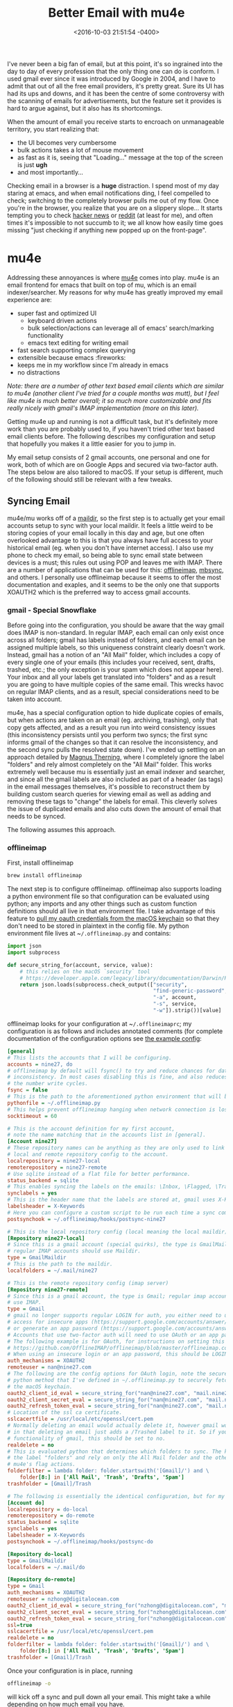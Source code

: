 #+TITLE: Better Email with mu4e
#+DATE: <2016-10-03 21:51:54 -0400>
#+FILETAGS: :emacs:email:mu4e:
#+OPTIONS: toc:nil num:nil

I've never been a big fan of email, but at this point, it's so ingrained into the day to day of every profession that the only thing one can do is conform. I used gmail ever since it was introduced by Google in 2004, and I have to admit that out of all the free email providers, it's pretty great. Sure its UI has had its ups and downs, and it has been the centre of some controversy with the scanning of emails for advertisements, but the feature set it provides is hard to argue against, but it also has its shortcomings.

When the amount of email you receive starts to encroach on unmanageable territory, you start realizing that:

- the UI becomes very cumbersome
- bulk actions takes a lot of mouse movement
- as fast as it is, seeing that "Loading..." message at the top of the screen is just *ugh*
- and most importantly...

Checking email in a browser is a **huge** distraction. I spend most of my day staring at emacs, and when email notifications ding, I feel compelled to check; switching to the completely browser pulls me out of my flow. Once you're in the browser, you realize that you are on a slippery slope... It starts tempting you to check [[https://news.ycombinator.com][hacker news]] or [[https://reddit.com][reddit]] (at least for me), and often times it's impossible to not succumb to it; we all know how easily time goes missing "just checking if anything new popped up on the front-page".

* mu4e

Addressing these annoyances is where [[https://www.djcbsoftware.nl/code/mu/mu4e.html][mu4e]] comes into play. mu4e is an email frontend for emacs that built on top of mu, which is an email indexer/searcher. My reasons for why mu4e has greatly improved my email experience are:

- super fast and optimized UI
  - keyboard driven actions
  - bulk selection/actions can leverage all of emacs' search/marking functionality
  - emacs text editing for writing email
- fast search supporting complex querying
- extensible because emacs :fireworks:
- keeps me in my workflow since I'm already in emacs
- no distractions

/Note: there are a number of other text based email clients which are similar to mu4e (another client I've tried for a couple months was mutt), but I feel like mu4e is much better overall; it so much more customizable and fits really nicely with gmail's IMAP implementation (more on this later)./

Getting mu4e up and running is not a difficult task, but it's definitely more work than you are probably used to, if you haven't tried other text based email clients before. The following describes my configuration and setup that hopefully you makes it a little easier for you to jump in.

My email setup consists of 2 gmail accounts, one personal and one for work, both of which are on Google Apps and secured via two-factor auth. The steps below are also tailored to macOS. If your setup is different, much of the following should still be relevant with a few tweaks.

** Syncing Email

mu4e/mu works off of a [[https://en.wikipedia.org/wiki/Maildir][maildir]], so the first step is to actually get your email accounts setup to sync with your local maildir. It feels a little weird to be storing copies of your email locally in this day and age, but one often overlooked advantage to this is that you always have full access to your historical email (eg. when you don't have internet access). I also use my phone to check my email, so being able to sync email state between devices is a must; this rules out using POP and leaves me with IMAP. There are a number of applications that can be used for this: [[http://www.offlineimap.org/][offlineimap]], [[http://isync.sourceforge.net/][mbsync]], and others. I personally use offlineimap because it seems to offer the most documentation and exaples, and it seems to be the only one that supports XOAUTH2 which is the preferred way to access gmail accounts.

*** gmail - Special Snowflake

Before going into the configuration, you should be aware that the way gmail does IMAP is non-standard. In regular IMAP, each email can only exist once across all folders; gmail has labels instead of folders, and each email can be assigned multiple labels, so this uniqueness constraint clearly doesn't work. Instead, gmail has a notion of an "All Mail" folder, which includes a copy of every single one of your emails (this includes your received, sent, drafts, trashed, etc.; the only exception is your spam which does not appear here). Your inbox and all your labels get translated into "folders" and as a result you are going to have multiple copies of the same email. This wrecks havoc on regular IMAP clients, and as a result, special considerations need to be taken into account.

mu4e, has a special configuration option to hide duplicate copies of emails, but when actions are taken on an email (eg. archiving, trashing), only that copy gets affected, and as a result you run into weird consistency issues (this inconsistency persists until you perform two syncs; the first sync informs gmail of the changes so that it can resolve the inconsistency, and the second sync pulls the resolved state down). I've ended up settling on an approach detailed by [[https://groups.google.com/forum/#!topic/mu-discuss/BpGtwVHMd2E][Magnus Therning]], where I completely ignore the label "folders" and rely almost completely on the "All Mail" folder. This works extremely well because mu is essentially just an email indexer and searcher, and since all the gmail labels are also included as part of a header (as tags) in the email messages themselves, it's possible to reconstruct them by building custom search queries for viewing email as well as adding and removing these tags to "change" the labels for email. This cleverly solves the issue of duplicated emails and also cuts down the amount of email that needs to be synced.

The following assumes this approach.

*** offlineimap

First, install offlineimap

#+BEGIN_SRC sh
brew install offlineimap
#+END_SRC

The next step is to configure offlineimap. offlineimap also supports loading a python environment file so that configuration can be evaluated using python; any imports and any other things such as custom function definitions should all live in that environment file. I take advantage of this feature to [[https://developer.apple.com/legacy/library/documentation/Darwin/Reference/ManPages/man1/security.1.html][pull my oauth credentials from the macOS keychain]] so that they don't need to be stored in plaintext in the config file. My python environment file lives at ~​~/.offlineimap.py~ and contains:

#+BEGIN_SRC python
import json
import subprocess

def secure_string_for(account, service, value):
    # this relies on the macOS `security` tool
    # https://developer.apple.com/legacy/library/documentation/Darwin/Reference/ManPages/man1/security.1.html
    return json.loads(subprocess.check_output(["security",
                                               "find-generic-password",
                                               "-a", account,
                                               "-s", service,
                                               "-w"]).strip())[value]
#+END_SRC

offlineimap looks for your configuration at ~​~/.offlineimaprc~; my configuration is as follows and includes annotated comments (for complete documentation of the configuration options see [[https://github.com/OfflineIMAP/offlineimap/blob/master/offlineimap.conf][the example config]]:

#+BEGIN_SRC ini
[general]
# This lists the accounts that I will be configuring.
accounts = nine27, do
# offlineimap by default will fsync() to try and reduce chances for data
# inconsistency. In most cases disabling this is fine, and also reduces 
# the number write cycles.
fsync = false
# This is the path to the aforementioned python environment that will be used.
pythonfile = ~/.offlineimap.py
# This helps prevent offlineimap hanging when network connection is lost.
socktimeout = 60

# This is the account definition for my first account, 
# note the name matching that in the accounts list in [general].
[Account nine27]
# These repository names can be anything as they are only used to link the 
# local and remote repository config to the account.
localrepository = nine27-local
remoterepository = nine27-remote
# Use sqlite instead of a flat file for better performance.
status_backend = sqlite
# This enables syncing the labels on the emails: \Inbox, \Flagged, \Trashed, etc.
synclabels = yes
# This is the header name that the labels are stored at, gmail uses X-Keywords.
labelsheader = X-Keywords
# Here you can configure a custom script to be run each time a sync completes.
postsynchook = ~/.offlineimap/hooks/postsync-nine27

# This is the local repository config (local meaning the local maildir).
[Repository nine27-local]
# Since this is a gmail account (special quirks), the type is GmailMaildir; 
# regular IMAP accounts should use Maildir.
type = GmailMaildir
# This is the path to the maildir.
localfolders = ~/.mail/nine27

# This is the remote repository config (imap server)
[Repository nine27-remote]
# Since this is a gmail account, the type is Gmail; regular imap accounts should
# use IMAP.
type = Gmail
# gmail no longer supports regular LOGIN for auth, you either need to use OAuth, setup 
# access for insecure apps (https://support.google.com/accounts/answer/6010255?hl=en),
# or generate an app password (https://support.google.com/accounts/answer/185833).
# Accounts that use two-factor auth will need to use OAuth or an app password.
# The following example is for OAuth, for instructions on setting this up see 
# https://github.com/OfflineIMAP/offlineimap/blob/master/offlineimap.conf#L809-L865.
# When using an insecure login or an app password, this should be LOGIN.
auth_mechanisms = XOAUTH2
remoteuser = nan@nine27.com
# The following are the config options for OAuth login, note the secure_string_for
# python method that I've defined in ~/.offlineimap.py to securely fetch credentials from
# the macOS keychain.
oauth2_client_id_eval = secure_string_for("nan@nine27.com", "mail.nine27.com", "client_id")
oauth2_client_secret_eval = secure_string_for("nan@nine27.com", "mail.nine27.com", "client_secret")
oauth2_refresh_token_eval = secure_string_for("nan@nine27.com", "mail.nine27.com", "refresh_token")
# Location of the ssl ca certificate.
sslcacertfile = /usr/local/etc/openssl/cert.pem
# Normally deleting an email would actually delete it, however gmail works differently
# in that deleting an email just adds a /Trashed label to it. So if you want to use the Trash
# functionality of gmail, this should be set to no.
realdelete = no
# This is evaluated python that determines which folders to sync. The key here is to ignore
# the label "folders" and rely on only the All Mail folder and the other folders that map onto
# mu4e's flag actions.
folderfilter = lambda folder: folder.startswith('[Gmail]/') and \
    folder[8:] in ['All Mail', 'Trash', 'Drafts', 'Spam'] 
trashfolder = [Gmail]/Trash 

# The following is essentially the identical configuration, but for my work email.
[Account do]
localrepository = do-local
remoterepository = do-remote
status_backend = sqlite
synclabels = yes
labelsheader = X-Keywords
postsynchook = ~/.offlineimap/hooks/postsync-do

[Repository do-local]
type = GmailMaildir
localfolders = ~/.mail/do

[Repository do-remote]
type = Gmail
auth_mechanisms = XOAUTH2
remoteuser = nzhong@digitalocean.com
oauth2_client_id_eval = secure_string_for("nzhong@digitalocean.com", "mail.digitalocean.com", "client_id")
oauth2_client_secret_eval = secure_string_for("nzhong@digitalocean.com", "mail.digitalocean.com", "client_secret")
oauth2_refresh_token_eval = secure_string_for("nzhong@digitalocean.com", "mail.digitalocean.com", "refresh_token")
ssl=true
sslcacertfile = /usr/local/etc/openssl/cert.pem
realdelete = no
folderfilter = lambda folder: folder.startswith('[Gmail]/') and \
    folder[8:] in ['All Mail', 'Trash', 'Drafts', 'Spam'] 
trashfolder = [Gmail]/Trash 
#+END_SRC

Once your configuration is in place, running

#+BEGIN_SRC sh
offlineimap -o
#+END_SRC

will kick off a sync and pull down all your email. This might take a while depending on how much email you have.

For those of you not familiar with syncing mail between a local maildir and a remote server, you should be aware that when you take any actions on your email (mark as read, archiving, trashing, etc.), the changes will not be propagated to the remote server until your next sync. This means that you need to run your sync periodically to keep your mail up to date. There are a number of approaches to doing this, but the most common approaches are:

- run offlineimap without the ~-o~ flag and configuring it to sync periodically via the ~autorefresh~ config option
- use something else like ~launchd~ or ~cron~ to periodically sync

I don't recommend using ~autorefresh~ mostly because offlineimap has a tendency to randomly hang; it happens especially often when you lose/regain internet connectivity (which happens all the time if you are on a laptop). This is pretty annoying because you are left thinking you have no new mail, when instead it's offlineimap not behaving. Running it periodically and specifying a ~socktimeout~ value more or less relieved this issue for me.

Some other useful command line flags for offlineimap are:

#+BEGIN_SRC sh
offlineimap -a <account name>
#+END_SRC

to sync a specific account, and

#+BEGIN_SRC sh
offlineimap -q
#+END_SRC

to do a quick sync (skip syncing the flags on emails).

In my configuration I've set up postsync hooks for my accounts so that I can be notified of any new email that has been synced. For example, the postsync script for my personal account looks like:

#+BEGIN_SRC sh
#!/bin/sh

# Count new mail for every maildir
maildirnew="$HOME/.mail/nine27/*/new"
new="$(find $maildirnew -type f | grep -v Gmail | wc -l | sed 's/ //g')"

# Notify me via a notification
if [ $new -gt 0 ]
then
    /usr/local/bin/reattach-to-user-namespace /usr/local/bin/terminal-notifier -title 'offlineimap' -subtitle 'nan@nine27.com' -message "You have $new new email(s)!" -group offlineimap-nine27
fi
#+END_SRC

* Sending Email

Now that you are able to receive email, we can move on to configuring the sending of email. There are many tools for this similar to syncing, but the one I use and have seen the most configuration examples for is msmtp.

You can install it with:

#+BEGIN_SRC sh
brew install msmtp
#+END_SRC

msmtp looks for its configuration at ~​~/.msmtprc~, and it is pretty straightforward to configure. My configuration with annotated comments where things are not self-explanatory is as follows:

#+BEGIN_SRC text
account nine27
host smtp.gmail.com
port 587
protocol smtp
auth on
from nan@nine27.com
user nan@nine27.com
# msmtp does not support OAuth, so instead you will have to use user/pass. If you don't have
# two factor auth enabled, enabling insecure apps to access your email should be sufficient and
# you can use your normal password, but if you do have it enabled you will need to generate an
# app password. See the comments in the offlineimap config for details.
# Once again I'm using `security` to pull the password from my macOS keychain.
passwordeval security find-internet-password -g -a nan@nine27.com -s smtp.gmail.com -w
tls on
tls_starttls on
# If you don't have this cert, you can generate it by ~brew install curl~ and then running
# `/usr/local/Cellar/curl/<curl version>/libexec/mk-ca-bundle.pl`
tls_trust_file ~/.msmtp/ca-bundle.crt

account do
host smtp.gmail.com
port 587
protocol smtp
auth on
from nzhong@digitalocean.com
user nzhong@digitalocean.com
passwordeval security find-internet-password -g -a nzhong@digitalocean.com -s smtp.gmail.com -w
tls on
tls_trust_file ~/.msmtp/ca-bundle.crt

account default : nine27
#+END_SRC

And that's it! A nice thing about accessing your mail via a local maildir and sending mail using a SMTP client, is that you can write mail and queue it up to be sent when you don't have an internet connection, and once you are connected the client will send it out.

* Putting it All Together with mu4e

Now that both receiving and sending email has been configured, we can put it all together using mu/mu4e. You can install it with:

#+BEGIN_SRC sh
brew install mu --with-emacs --HEAD
#+END_SRC

*Note: The reason for building mu from HEAD is because the ~'mu4e-mark-execute-pre-hook~ was not available in the latest release at the time of writing. This may no longer be the case.*

The first thing you will want to do is index your email

#+BEGIN_SRC
mu index -m ~/.mail
#+END_SRC

mu is pretty fast at doing this, but this might still take some time depending on how much email you have.

Now all that is left is to configure your emacs. A quick disclaimer, much of this config uses pieces that have been written by others, and I definitely don't claim to be using mu4e anywhere close to its full potential. My configuration only scratches the surface of the possible customizability (it's pretty incredible that even at this state the user experience is so great), but the following is my configuration with annotations where things are not self-explanatory:

#+BEGIN_SRC emacs-lisp
  ;;; mu.el --- mu email config

  (use-package mu4e
    :config
    ;; This is a helper to help determine which account context I am in based 
    ;; on the folder in my maildir the email (eg. ~/.mail/nine27) is located in.
    (defun mu4e-message-maildir-matches (msg rx)
      (when rx
        (if (listp rx)
            ;; If rx is a list, try each one for a match
            (or (mu4e-message-maildir-matches msg (car rx))
                (mu4e-message-maildir-matches msg (cdr rx)))
          ;; Not a list, check rx
          (string-match rx (mu4e-message-field msg :maildir)))))

    ;; Choose account label to feed msmtp -a option based on From header
    ;; in Message buffer; This function must be added to
    ;; message-send-mail-hook for on-the-fly change of From address before
    ;; sending message since message-send-mail-hook is processed right
    ;; before sending message.
    (defun choose-msmtp-account ()
      (if (message-mail-p)
          (save-excursion
            (let*
                ((from (save-restriction
                         (message-narrow-to-headers)
                         (message-fetch-field "from")))
                 (account
                  (cond
                   ((string-match "nzhong@digitalocean.com" from) "do")
                   ((string-match "nan@nine27.com" from) "nine27"))))
              (setq message-sendmail-extra-arguments (list '"-a" account))))))

    (setq mail-user-agent 'mu4e-user-agent)
    (setq mu4e-mu-binary "/usr/local/bin/mu")
    (setq mu4e-maildir "~/.mail")
    (setq mu4e-get-mail-command "offlineimap -o")
    (setq mu4e-update-interval 300)
    (setq mu4e-view-show-images t)
    (setq mu4e-html2text-command "w3m -dump -T text/html")
    ;; This enables unicode chars to be used for things like flags in the message index screens.
    ;; I've disabled it because the font I am using doesn't support this very well. With this
    ;; disabled, regular ascii characters are used instead.
    ;(setq mu4e-use-fancy-chars t)
    ;; This enabled the thread like viewing of email similar to gmail's UI.
    (setq mu4e-headers-include-related t)
    (setq mu4e-attachment-dir  "~/Downloads")
    ;; This prevents saving the email to the Sent folder since gmail will do this for us on their end.
    (setq mu4e-sent-messages-behavior 'delete)
    (setq message-kill-buffer-on-exit t)
    ;; Enable inline images.
    (setq mu4e-view-show-images t)
    ;; Use imagemagick, if available.
    (when (fboundp 'imagemagick-register-types)
      (imagemagick-register-types))

    ;; Sometimes html email is just not readable in a text based client, this lets me open the
    ;; email in my browser.
    (add-to-list 'mu4e-view-actions '("View in browser" . mu4e-action-view-in-browser) t)

    ;; Spell checking ftw.
    (add-hook 'mu4e-compose-mode-hook 'flyspell-mode)
    ;; This hook correctly modifies the \Inbox and \Starred flags on email when they are marked.
    ;; Without it refiling (archiving) and flagging (starring) email won't properly result in
    ;; the corresponding gmail action.
    (add-hook 'mu4e-mark-execute-pre-hook
              (lambda (mark msg)
                (cond ((member mark '(refile trash)) (mu4e-action-retag-message msg "-\\Inbox"))
                      ((equal mark 'flag) (mu4e-action-retag-message msg "\\Starred"))
                      ((equal mark 'unflag) (mu4e-action-retag-message msg "-\\Starred")))))

    ;; This sets up my two different context for my personal and work emails.
    (setq mu4e-contexts
          `( ,(make-mu4e-context
               :name "nine27"
               :enter-func (lambda () (mu4e-message "Switch to the nine27 context"))
               :match-func (lambda (msg)
                             (when msg
                               (mu4e-message-maildir-matches msg "^/nine27")))
               :leave-func (lambda () (mu4e-clear-caches))
               :vars '((user-mail-address     . "nan@nine27.com")
                       (user-full-name        . "Nan Zhong")
                       (mu4e-sent-folder      . "/nine27/[Gmail].All Mail")
                       (mu4e-drafts-folder    . "/nine27/[Gmail].Drafts")
                       (mu4e-trash-folder     . "/nine27/[Gmail].Trash")
                       (mu4e-refile-folder    . "/nine27/[Gmail].All Mail")))
             ,(make-mu4e-context
               :name "do"
               :enter-func (lambda () (mu4e-message "Switch to the do context"))
               :match-func (lambda (msg)
                             (when msg
                               (mu4e-message-maildir-matches msg "^/do")))
               :leave-func (lambda () (mu4e-clear-caches))
               :vars '((user-mail-address     . "nzhong@digitalocean.com")
                       (user-full-name        . "Nan Zhong")
                       (mu4e-sent-folder      . "/do/[Gmail].All Mail")
                       (mu4e-drafts-folder    . "/do/[Gmail].Drafts")
                       (mu4e-trash-folder     . "/do/[Gmail].Trash")
                       (mu4e-refile-folder    . "/do/[Gmail].All Mail")))))

    ;; Configure sending mail.
    (setq message-send-mail-function 'message-send-mail-with-sendmail
          sendmail-program "/usr/local/bin/msmtp"
          user-full-name "Nan Zhong")

    ;; Use the correct account context when sending mail based on the from header.
    (setq message-sendmail-envelope-from 'header)
    (add-hook 'message-send-mail-hook 'choose-msmtp-account)

    ;; Bookmarks for common searches that I use.
    (setq mu4e-bookmarks '(("\\\\Inbox" "Inbox" ?i)
                           ("flag:unread" "Unread messages" ?u)
                           ("date:today..now" "Today's messages" ?t)
                           ("date:7d..now" "Last 7 days" ?w)
                           ("mime:image/*" "Messages with images" ?p))))
#+END_SRC

You're all done! ~M-x mu4e~ and off you go! I won't go into how to actually use mu4e because there is simply too much to cover and the official-manual]] does a much better job.

Hopefully this has been helpful to you. :)

[[file:mu4e.png]]
